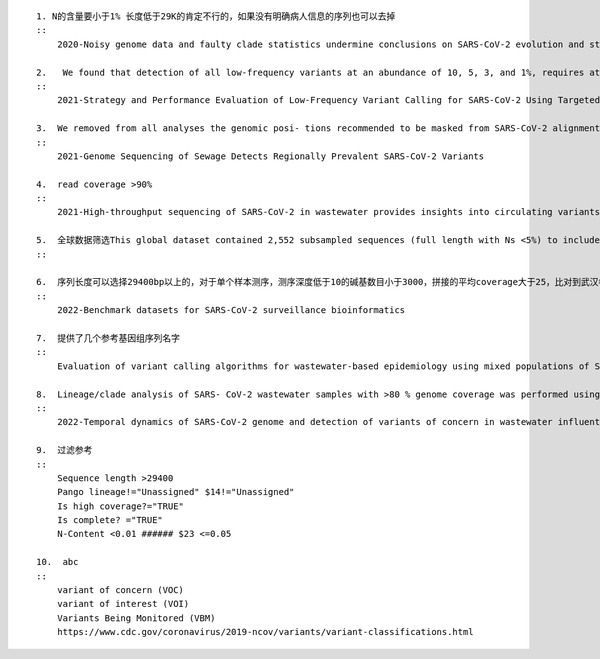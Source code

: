 ::

    1. N的含量要小于1% 长度低于29K的肯定不行的，如果没有明确病人信息的序列也可以去掉
    ::
        2020-Noisy genome data and faulty clade statistics undermine conclusions on SARS-CoV-2 evolution and strain typing in the Brazilian epidemy: A Technical Note

    2.   We found that detection of all low-frequency variants at an abundance of 10, 5, 3, and 1%, requires at least a sequencing coverage of 250, 500, 1500, and 10,000×, respectively
    ::
        2021-Strategy and Performance Evaluation of Low-Frequency Variant Calling for SARS-CoV-2 Using Targeted Deep Illumina Sequencing

    3.  We removed from all analyses the genomic posi- tions recommended to be masked from SARS-CoV-2 alignments by https://virological.org/t/masking -strategies-for-sars-cov-2-alignments/480.
    ::
        2021-Genome Sequencing of Sewage Detects Regionally Prevalent SARS-CoV-2 Variants

    4.  read coverage >90%
    ::
        2021-High-throughput sequencing of SARS-CoV-2 in wastewater provides insights into circulating variants

    5.  全球数据筛选This global dataset contained 2,552 subsampled sequences (full length with Ns <5%) to include 1 unique genome per country or state per week.
    ::

    6.  序列长度可以选择29400bp以上的，对于单个样本测序，测序深度低于10的碱基数目小于3000，拼接的平均coverage大于25，比对到武汉参考基因大于65%，N小于10%，这篇文章提供了人工修订的参考基因序列
    ::
        2022-Benchmark datasets for SARS-CoV-2 surveillance bioinformatics

    7.  提供了几个参考基因组序列名字
    ::
        Evaluation of variant calling algorithms for wastewater-based epidemiology using mixed populations of SARS-CoV-2 variants in synthetic and wastewater samples

    8.  Lineage/clade analysis of SARS- CoV-2 wastewater samples with >80 % genome coverage was performed using Pangolin and NextClade tools, v1.13.1,
    ::
        2022-Temporal dynamics of SARS-CoV-2 genome and detection of variants of concern in wastewater influent from two metropolitan areas in Arkansas

    9.  过滤参考
    ::
        Sequence length >29400
        Pango lineage!="Unassigned" $14!="Unassigned"
        Is high coverage?="TRUE"
        Is complete? ="TRUE"
        N-Content <0.01 ###### $23 <=0.05

    10.  abc
    ::
        variant of concern (VOC)
        variant of interest (VOI)
        Variants Being Monitored (VBM)
        https://www.cdc.gov/coronavirus/2019-ncov/variants/variant-classifications.html
